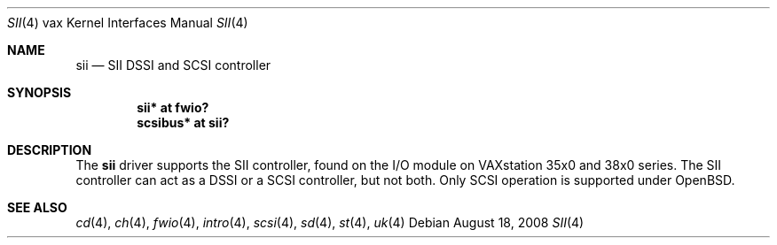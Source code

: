 .\"	$OpenBSD: src/share/man/man4/man4.vax/sii.4,v 1.2 2010/07/03 09:20:06 krw Exp $
.\"
.\" Copyright (c) 2008 Miodrag Vallat.
.\"
.\" Permission to use, copy, modify, and distribute this software for any
.\" purpose with or without fee is hereby granted, provided that the above
.\" copyright notice and this permission notice appear in all copies.
.\"
.\" THE SOFTWARE IS PROVIDED "AS IS" AND THE AUTHOR DISCLAIMS ALL WARRANTIES
.\" WITH REGARD TO THIS SOFTWARE INCLUDING ALL IMPLIED WARRANTIES OF
.\" MERCHANTABILITY AND FITNESS. IN NO EVENT SHALL THE AUTHOR BE LIABLE FOR
.\" ANY SPECIAL, DIRECT, INDIRECT, OR CONSEQUENTIAL DAMAGES OR ANY DAMAGES
.\" WHATSOEVER RESULTING FROM LOSS OF USE, DATA OR PROFITS, WHETHER IN AN
.\" ACTION OF CONTRACT, NEGLIGENCE OR OTHER TORTIOUS ACTION, ARISING OUT OF
.\" OR IN CONNECTION WITH THE USE OR PERFORMANCE OF THIS SOFTWARE.
.\"
.Dd $Mdocdate: August 18 2008 $
.Dt SII 4 vax
.Os
.Sh NAME
.Nm sii
.Nd SII DSSI and SCSI controller
.Sh SYNOPSIS
.Cd "sii* at fwio?"
.Cd "scsibus* at sii?"
.Sh DESCRIPTION
The
.Nm
driver supports the SII controller, found on the I/O module on
VAXstation 35x0 and 38x0 series.
The SII controller can act as a DSSI or a SCSI controller, but not both.
Only SCSI operation is supported under
.Ox .
.Sh SEE ALSO
.Xr cd 4 ,
.Xr ch 4 ,
.Xr fwio 4 ,
.Xr intro 4 ,
.Xr scsi 4 ,
.Xr sd 4 ,
.Xr st 4 ,
.Xr uk 4
